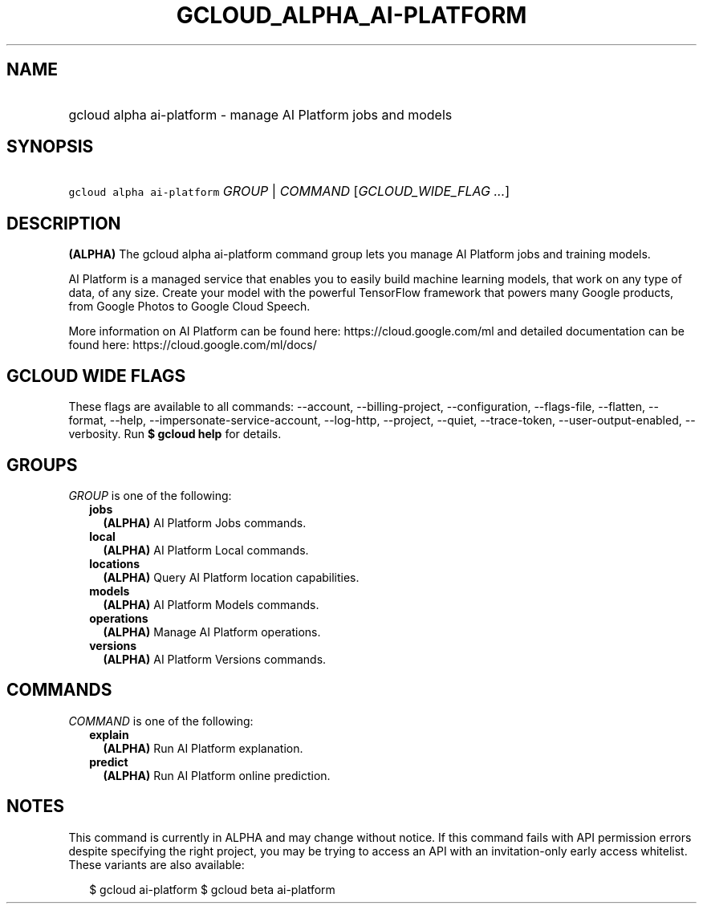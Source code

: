 
.TH "GCLOUD_ALPHA_AI\-PLATFORM" 1



.SH "NAME"
.HP
gcloud alpha ai\-platform \- manage AI Platform jobs and models



.SH "SYNOPSIS"
.HP
\f5gcloud alpha ai\-platform\fR \fIGROUP\fR | \fICOMMAND\fR [\fIGCLOUD_WIDE_FLAG\ ...\fR]



.SH "DESCRIPTION"

\fB(ALPHA)\fR The gcloud alpha ai\-platform command group lets you manage AI
Platform jobs and training models.

AI Platform is a managed service that enables you to easily build machine
learning models, that work on any type of data, of any size. Create your model
with the powerful TensorFlow framework that powers many Google products, from
Google Photos to Google Cloud Speech.

More information on AI Platform can be found here: https://cloud.google.com/ml
and detailed documentation can be found here: https://cloud.google.com/ml/docs/



.SH "GCLOUD WIDE FLAGS"

These flags are available to all commands: \-\-account, \-\-billing\-project,
\-\-configuration, \-\-flags\-file, \-\-flatten, \-\-format, \-\-help,
\-\-impersonate\-service\-account, \-\-log\-http, \-\-project, \-\-quiet,
\-\-trace\-token, \-\-user\-output\-enabled, \-\-verbosity. Run \fB$ gcloud
help\fR for details.



.SH "GROUPS"

\f5\fIGROUP\fR\fR is one of the following:

.RS 2m
.TP 2m
\fBjobs\fR
\fB(ALPHA)\fR AI Platform Jobs commands.

.TP 2m
\fBlocal\fR
\fB(ALPHA)\fR AI Platform Local commands.

.TP 2m
\fBlocations\fR
\fB(ALPHA)\fR Query AI Platform location capabilities.

.TP 2m
\fBmodels\fR
\fB(ALPHA)\fR AI Platform Models commands.

.TP 2m
\fBoperations\fR
\fB(ALPHA)\fR Manage AI Platform operations.

.TP 2m
\fBversions\fR
\fB(ALPHA)\fR AI Platform Versions commands.


.RE
.sp

.SH "COMMANDS"

\f5\fICOMMAND\fR\fR is one of the following:

.RS 2m
.TP 2m
\fBexplain\fR
\fB(ALPHA)\fR Run AI Platform explanation.

.TP 2m
\fBpredict\fR
\fB(ALPHA)\fR Run AI Platform online prediction.


.RE
.sp

.SH "NOTES"

This command is currently in ALPHA and may change without notice. If this
command fails with API permission errors despite specifying the right project,
you may be trying to access an API with an invitation\-only early access
whitelist. These variants are also available:

.RS 2m
$ gcloud ai\-platform
$ gcloud beta ai\-platform
.RE

